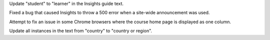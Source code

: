 Update "student" to "learner" in the Insights guide text.

Fixed a bug that caused Insights to throw a 500 error when a site-wide
announcement was used.

Attempt to fix an issue in some Chrome browsers where the course home page is
displayed as one column.

Update all instances in the text from "country" to "country or region".

